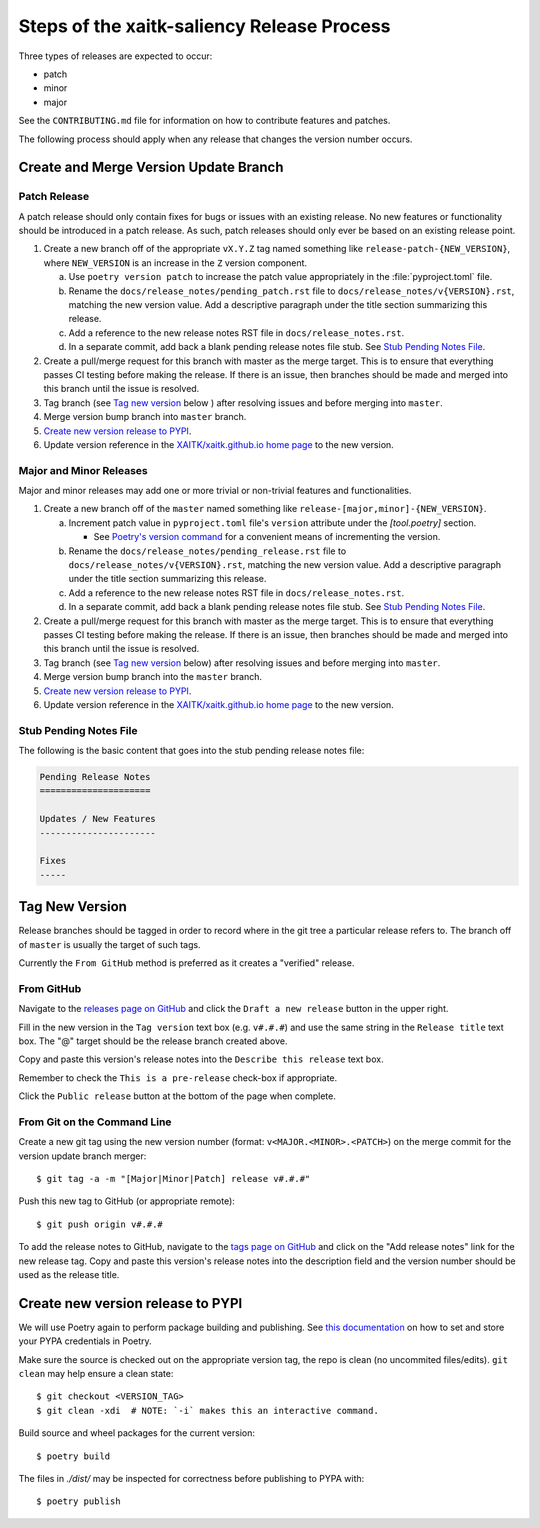 Steps of the xaitk-saliency Release Process
===========================================
Three types of releases are expected to occur:

* patch
* minor
* major

See the ``CONTRIBUTING.md`` file for information on how to contribute features
and patches.

The following process should apply when any release that changes the version
number occurs.

Create and Merge Version Update Branch
--------------------------------------

Patch Release
^^^^^^^^^^^^^
A patch release should only contain fixes for bugs or issues with an existing
release.
No new features or functionality should be introduced in a patch release.
As such, patch releases should only ever be based on an existing release point.

1. Create a new branch off of the appropriate ``vX.Y.Z`` tag named something
   like ``release-patch-{NEW_VERSION}``, where ``NEW_VERSION`` is an increase
   in the ``Z`` version component.

   a. Use ``poetry version patch`` to increase the patch value appropriately in
      the :file:`pyproject.toml` file.

   b. Rename the ``docs/release_notes/pending_patch.rst`` file to
      ``docs/release_notes/v{VERSION}.rst``, matching the new version value.
      Add a descriptive paragraph under the title section summarizing this
      release.

   c. Add a reference to the new release notes RST file in
      ``docs/release_notes.rst``.

   d. In a separate commit, add back a blank pending release notes file stub.
      See `Stub Pending Notes File`_.

2. Create a pull/merge request for this branch with master as the merge target.
   This is to ensure that everything passes CI testing before making the
   release. If there is an issue, then branches should be made and merged into
   this branch until the issue is resolved.

3. Tag branch (see `Tag new version`_ below ) after resolving issues and before
   merging into ``master``.

4. Merge version bump branch into ``master`` branch.

5. `Create new version release to PYPI`_.

6. Update version reference in the `XAITK/xaitk.github.io home page`_ to the
   new version.

Major and Minor Releases
^^^^^^^^^^^^^^^^^^^^^^^^
Major and minor releases may add one or more trivial or non-trivial features
and functionalities.

1. Create a new branch off of the ``master`` named something like
   ``release-[major,minor]-{NEW_VERSION}``.

   a. Increment patch value in  ``pyproject.toml`` file's ``version`` attribute
      under the `[tool.poetry]` section.

      * See `Poetry's version command`_ for a convenient means of incrementing
        the version.

   b. Rename the ``docs/release_notes/pending_release.rst`` file to
      ``docs/release_notes/v{VERSION}.rst``, matching the new version value.
      Add a descriptive paragraph under the title section summarizing this
      release.

   c. Add a reference to the new release notes RST file in
      ``docs/release_notes.rst``.

   d. In a separate commit, add back a blank pending release notes file stub.
      See `Stub Pending Notes File`_.

2. Create a pull/merge request for this branch with master as the merge target.
   This is to ensure that everything passes CI testing before making the
   release. If there is an issue, then branches should be made and merged into
   this branch until the issue is resolved.

3. Tag branch (see `Tag new version`_ below) after resolving issues and before
   merging into ``master``.

4. Merge version bump branch into the ``master`` branch.

5. `Create new version release to PYPI`_.

6. Update version reference in the `XAITK/xaitk.github.io home page`_ to the
   new version.

Stub Pending Notes File
^^^^^^^^^^^^^^^^^^^^^^^
The following is the basic content that goes into the stub pending release
notes file:

.. code-block::

    Pending Release Notes
    =====================

    Updates / New Features
    ----------------------

    Fixes
    -----

Tag New Version
---------------
Release branches should be tagged in order to record where in the git tree a
particular release refers to.
The branch off of ``master`` is usually the target of such tags.

Currently the ``From GitHub`` method is preferred as it creates a "verified"
release.

From GitHub
^^^^^^^^^^^
Navigate to the `releases page on GitHub`_ and click the ``Draft a new
release`` button in the upper right.

Fill in the new version in the ``Tag version`` text box (e.g. ``v#.#.#``)
and use the same string in the ``Release title`` text box.
The "@" target should be the release branch created above.

Copy and paste this version's release notes into the ``Describe this release``
text box.

Remember to check the ``This is a pre-release`` check-box if appropriate.

Click the ``Public release`` button at the bottom of the page when complete.

From Git on the Command Line
^^^^^^^^^^^^^^^^^^^^^^^^^^^^
Create a new git tag using the new version number (format:
``v<MAJOR.<MINOR>.<PATCH>``) on the merge commit for the version update branch
merger::

    $ git tag -a -m "[Major|Minor|Patch] release v#.#.#"

Push this new tag to GitHub (or appropriate remote)::

    $ git push origin v#.#.#

To add the release notes to GitHub, navigate to the `tags page on GitHub`_
and click on the "Add release notes" link for the new release tag.  Copy and
paste this version's release notes into the description field and the version
number should be used as the release title.

Create new version release to PYPI
----------------------------------

__ https://python-poetry.org/docs/repositories/#configuring-credentials

We will use Poetry again to perform package building and publishing.
See `this documentation`__ on how to set and store your PYPA credentials in Poetry.

Make sure the source is checked out on the appropriate  version tag, the repo
is clean (no uncommited files/edits). ``git clean`` may help ensure a clean
state::

    $ git checkout <VERSION_TAG>
    $ git clean -xdi  # NOTE: `-i` makes this an interactive command.

Build source and wheel packages for the current version::

    $ poetry build

The files in `./dist/` may be inspected for correctness before publishing to
PYPA with::

    $ poetry publish


.. _Poetry's version command: https://python-poetry.org/docs/cli/#version
.. _releases page on GitHub: https://github.com/XAITK/xaitk-saliency/releases
.. _tags page on GitHub: https://github.com/XAITK/xaitk-saliency/tags
.. _XAITK/xaitk.github.io home page: https://github.com/XAITK/xaitk.github.io/edit/master/_pages/home.md#L12
